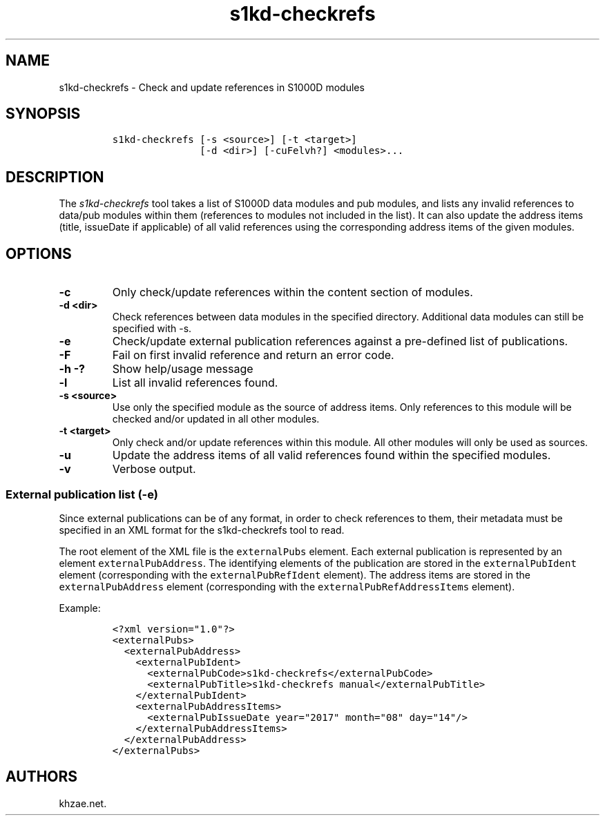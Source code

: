 .\" Automatically generated by Pandoc 1.19.2.1
.\"
.TH "s1kd\-checkrefs" "1" "2018\-02\-22" "" "s1kd\-tools"
.hy
.SH NAME
.PP
s1kd\-checkrefs \- Check and update references in S1000D modules
.SH SYNOPSIS
.IP
.nf
\f[C]
s1kd\-checkrefs\ [\-s\ <source>]\ [\-t\ <target>]
\ \ \ \ \ \ \ \ \ \ \ \ \ \ \ [\-d\ <dir>]\ [\-cuFelvh?]\ <modules>...
\f[]
.fi
.SH DESCRIPTION
.PP
The \f[I]s1kd\-checkrefs\f[] tool takes a list of S1000D data modules
and pub modules, and lists any invalid references to data/pub modules
within them (references to modules not included in the list).
It can also update the address items (title, issueDate if applicable) of
all valid references using the corresponding address items of the given
modules.
.SH OPTIONS
.TP
.B \-c
Only check/update references within the content section of modules.
.RS
.RE
.TP
.B \-d <dir>
Check references between data modules in the specified directory.
Additional data modules can still be specified with \-s.
.RS
.RE
.TP
.B \-e
Check/update external publication references against a pre\-defined list
of publications.
.RS
.RE
.TP
.B \-F
Fail on first invalid reference and return an error code.
.RS
.RE
.TP
.B \-h \-?
Show help/usage message
.RS
.RE
.TP
.B \-l
List all invalid references found.
.RS
.RE
.TP
.B \-s <source>
Use only the specified module as the source of address items.
Only references to this module will be checked and/or updated in all
other modules.
.RS
.RE
.TP
.B \-t <target>
Only check and/or update references within this module.
All other modules will only be used as sources.
.RS
.RE
.TP
.B \-u
Update the address items of all valid references found within the
specified modules.
.RS
.RE
.TP
.B \-v
Verbose output.
.RS
.RE
.SS External publication list (\-e)
.PP
Since external publications can be of any format, in order to check
references to them, their metadata must be specified in an XML format
for the s1kd\-checkrefs tool to read.
.PP
The root element of the XML file is the \f[C]externalPubs\f[] element.
Each external publication is represented by an element
\f[C]externalPubAddress\f[].
The identifying elements of the publication are stored in the
\f[C]externalPubIdent\f[] element (corresponding with the
\f[C]externalPubRefIdent\f[] element).
The address items are stored in the \f[C]externalPubAddress\f[] element
(corresponding with the \f[C]externalPubRefAddressItems\f[] element).
.PP
Example:
.IP
.nf
\f[C]
<?xml\ version="1.0"?>
<externalPubs>
\ \ <externalPubAddress>
\ \ \ \ <externalPubIdent>
\ \ \ \ \ \ <externalPubCode>s1kd\-checkrefs</externalPubCode>
\ \ \ \ \ \ <externalPubTitle>s1kd\-checkrefs\ manual</externalPubTitle>
\ \ \ \ </externalPubIdent>
\ \ \ \ <externalPubAddressItems>
\ \ \ \ \ \ <externalPubIssueDate\ year="2017"\ month="08"\ day="14"/>
\ \ \ \ </externalPubAddressItems>
\ \ </externalPubAddress>
</externalPubs>
\f[]
.fi
.SH AUTHORS
khzae.net.
